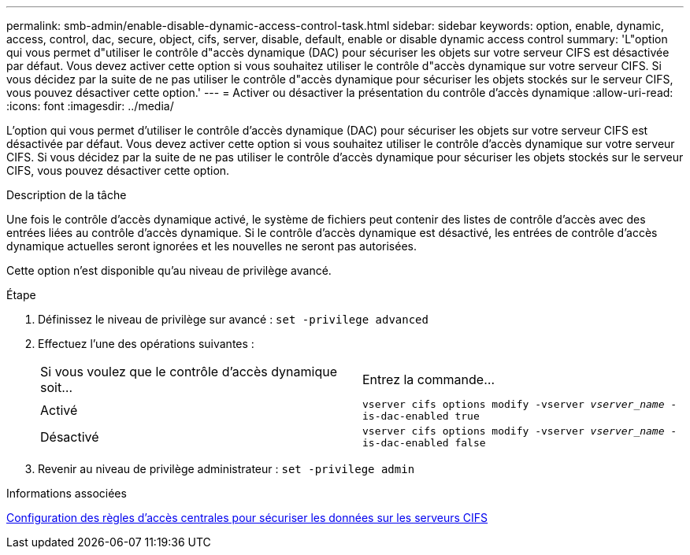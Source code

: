 ---
permalink: smb-admin/enable-disable-dynamic-access-control-task.html 
sidebar: sidebar 
keywords: option, enable, dynamic, access, control, dac, secure, object, cifs, server, disable, default, enable or disable dynamic access control 
summary: 'L"option qui vous permet d"utiliser le contrôle d"accès dynamique (DAC) pour sécuriser les objets sur votre serveur CIFS est désactivée par défaut. Vous devez activer cette option si vous souhaitez utiliser le contrôle d"accès dynamique sur votre serveur CIFS. Si vous décidez par la suite de ne pas utiliser le contrôle d"accès dynamique pour sécuriser les objets stockés sur le serveur CIFS, vous pouvez désactiver cette option.' 
---
= Activer ou désactiver la présentation du contrôle d'accès dynamique
:allow-uri-read: 
:icons: font
:imagesdir: ../media/


[role="lead"]
L'option qui vous permet d'utiliser le contrôle d'accès dynamique (DAC) pour sécuriser les objets sur votre serveur CIFS est désactivée par défaut. Vous devez activer cette option si vous souhaitez utiliser le contrôle d'accès dynamique sur votre serveur CIFS. Si vous décidez par la suite de ne pas utiliser le contrôle d'accès dynamique pour sécuriser les objets stockés sur le serveur CIFS, vous pouvez désactiver cette option.

.Description de la tâche
Une fois le contrôle d'accès dynamique activé, le système de fichiers peut contenir des listes de contrôle d'accès avec des entrées liées au contrôle d'accès dynamique. Si le contrôle d'accès dynamique est désactivé, les entrées de contrôle d'accès dynamique actuelles seront ignorées et les nouvelles ne seront pas autorisées.

Cette option n'est disponible qu'au niveau de privilège avancé.

.Étape
. Définissez le niveau de privilège sur avancé : `set -privilege advanced`
. Effectuez l'une des opérations suivantes :
+
|===


| Si vous voulez que le contrôle d'accès dynamique soit... | Entrez la commande... 


 a| 
Activé
 a| 
`vserver cifs options modify -vserver _vserver_name_ -is-dac-enabled true`



 a| 
Désactivé
 a| 
`vserver cifs options modify -vserver _vserver_name_ -is-dac-enabled false`

|===
. Revenir au niveau de privilège administrateur : `set -privilege admin`


.Informations associées
xref:configure-central-access-policies-secure-data-task.adoc[Configuration des règles d'accès centrales pour sécuriser les données sur les serveurs CIFS]
